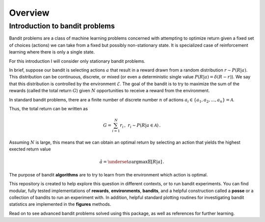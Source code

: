 Overview
========

Introduction to bandit problems
-------------------------------

Bandit problems are a class of machine learning problems
concerned with attempting to optimize return given
a fixed set of choices (actions) we can take
from a fixed but possibly non-stationary state. It is
specialized case of reinforcement learning where there
is only a single state.

For this introduction I will consider only stationary
bandit problems.

In brief, suppose our bandit is selecting actions :math:`a`
that result in a reward drawn from a random distribution
:math:`r\sim P(R|a)`. This distribution can be continuous,
discrete, or mixed (or even a deterministic
single value :math:`P(R|a) =\delta(R-r)`). We say that
this distribution is controlled by the environment :math:`\mathcal{E}`.
The goal of the bandit is to try to maximize the sum of the
rewards (called the total
return :math:`G`) given :math:`N` opportunities to receive
a reward from the environment.

In standard bandit problems, there are a finite number of
discrete number :math:`n` of actions :math:`a_i\in\{a_1,a_2,...,a_n \}=\mathcal{A}`.

Thus, the total return can be written as

.. math::

   G = \sum_{i=1}^N r_i\,,\ r_i\sim P(R|a\in\mathcal{A})\,.

Assuming :math:`N` is large, this means that we can obtain
an optimal return by selecting an action that yields the highest
exected return value

.. math::

   \hat{a} = \underset{a}{\operatorname{argmax}}\mathbb{E}[R|a]\,.

The purpose of bandit **algorithms** are to try to learn from the
environment which action is optimal.

This repository is created to help explore this question in
different contexts, or to run bandit experiments. You can find
modular, fully tested implementations of **rewards**, **environments**,
**bandits**, and a helpful construction called a **posse** or
a collection of bandits to run an experiment with. In addition,
helpful standard plotting routines for investigating
bandit statistics are implemented in the **figures** methods.

Read on to see advanced bandit problems solved using this package,
as well as references for further learning.
